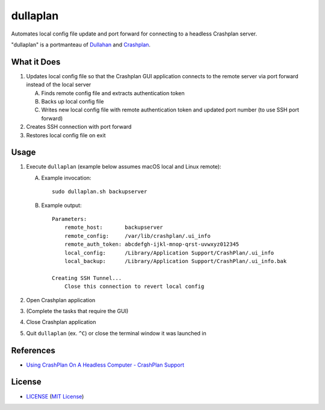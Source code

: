 dullaplan
=========

Automates local config file update and port forward for connecting to a
headless Crashplan server.

"dullaplan" is a portmanteau of `Dullahan`_ and `Crashplan`_.

.. _`Dullahan`: https://en.wikipedia.org/wiki/Dullahan
.. _`Crashplan`: https://www.crashplan.com/


What it Does
------------

1. Updates local config file so that the Crashplan GUI application connects to
   the remote server via port forward instead of the local server

   A. Finds remote config file and extracts authentication token
   B. Backs up local config file
   C. Writes new local config file with remote authentication token and updated
      port number (to use SSH port forward)

2. Creates SSH connection with port forward
3. Restores local config file on exit


Usage
-----

1. Execute ``dullaplan`` (example below assumes macOS local and Linux remote):

   A. Example invocation::

        sudo dullaplan.sh backupserver

   B. Example output::

        Parameters:
            remote_host:       backupserver
            remote_config:     /var/lib/crashplan/.ui_info
            remote_auth_token: abcdefgh-ijkl-mnop-qrst-uvwxyz012345
            local_config:      /Library/Application Support/CrashPlan/.ui_info
            local_backup:      /Library/Application Support/CrashPlan/.ui_info.bak

        Creating SSH Tunnel...
            Close this connection to revert local config

2. Open Crashplan application
3. (Complete the tasks that require the GUI)
4. Close Crashplan application
5. Quit ``dullaplan`` (ex. ``^C``) or close the terminal window it was launched
   in


References
----------

- `Using CrashPlan On A Headless Computer - CrashPlan Support`_

.. _`Using CrashPlan On A Headless Computer - CrashPlan Support`:
    https://support.crashplan.com/Configuring/Using_CrashPlan_On_A_Headless_Computer


License
-------

.. image:: https://img.shields.io/github/license/TimZehta/dullaplan.svg
    :alt: badge: GitHub license (MIT)
    :align: right
    :target: `MIT License`_
- `<LICENSE>`_ (`MIT License`_)

.. _`MIT License`: http://www.opensource.org/licenses/MIT
